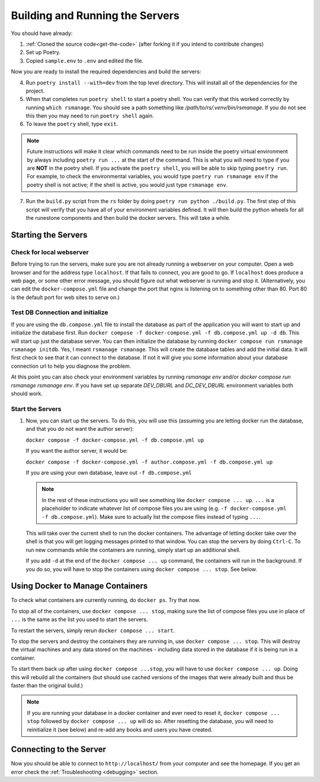 
Building and Running the Servers
===================================

You should have already:

#. :ref:`Cloned the source code<get-the-code>` (after forking it if you intend to contribute changes)

#. Set up Poetry.

#. Copied ``sample.env`` to ``.env`` and edited the file.

Now you are ready to install the required dependencies and build the servers:

4. Run ``poetry install --with=dev`` from the top level directory.  This will install all of the dependencies for the project.

#. When that completes run ``poetry shell`` to start a poetry shell.  You can verify that this worked correctly by running ``which rsmanage``.  You should see a path something like `/path/to/rs/.venv/bin/rsmanage`.  If you do not see this then you may need to run ``poetry shell`` again.

#. To leave the ``poetry`` shell, type ``exit``.

.. note::
   Future instructions will make it clear which commands need to be run inside the poetry virtual environment by always including ``poetry run ...`` at the start of the command. This is what you will need to type if you are **NOT** in the poetry shell. If you activate the ``poetry shell``, you will be able to skip typing ``poetry run``. For example, to check the environmental variables, you would type ``poetry run rsmanage env`` if the poetry shell is not active; if the shell is active, you would just type ``rsmanage env``.


7.  Run the ``build.py`` script from the ``rs`` folder by doing ``poetry run python ./build.py``. The first step of this script will verify that you have all of your environment variables defined. It will then build the python wheels for all the runestone components and then build the docker servers. This will take a while.


Starting the Servers
---------------------------------------

Check for local webserver
~~~~~~~~~~~~~~~~~~~~~~~~~

Before trying to run the servers, make sure you are not already running a webserver on your computer. Open a web browser and for the address type ``localhost``. If that fails to connect, you are good to go. If ``localhost`` does produce a web page, or some other error message, you should figure out what webserver is running and stop it. (Alternatively, you can edit the ``docker-compose.yml`` file and change the port that nginx is listening on to something other than 80. Port 80 is the default port for web sites to serve on.)

Test DB Connection and initialize
~~~~~~~~~~~~~~~~~~~~~~~~~~~~~~~~~~

If you are using the ``db.compose.yml`` file to install the database as part of the application you will want to start up and initialize the database first.  Run ``docker compose -f docker-compose.yml -f db.compose.yml up -d db``.  This will start up just the database server.  You can then initialize the database by running ``docker compose run rsmanage rsmanage initdb``.  Yes, I meant ``rsmanage rsmanage``.  This will create the database tables and add the initial data.  It will first check to see that it can connect to the database.  If not it will give you some information about your database connection url to help you diagnose the problem.

At this point you can also check your environment variables by running `rsmanage env` and/or `docker compose run rsmanage rsmanage env`.  If you have set up separate `DEV_DBURL` and `DC_DEV_DBURL` environment variables both should work.

Start the Servers
~~~~~~~~~~~~~~~~~~

#. Now, you can start up the servers. To do this, you will use this (assuming you are letting docker run the database, and that you do not want the author server):

   ``docker compose -f docker-compose.yml -f db.compose.yml up``

   If you want the author server, it would be:

   ``docker compose -f docker-compose.yml -f author.compose.yml -f db.compose.yml up``

   If you are using your own database, leave out ``-f db.compose.yml``

   .. note::
      In the rest of these instructions you will see something like ``docker compose ... up``. ``...`` is a placeholder to indicate whatever list of compose files you are using (e.g. ``-f docker-compose.yml -f db.compose.yml``). Make sure to actually list the compose files instead of typing ``...``.

   This will take over the current shell to run the docker containers. The advantage of letting docker take over the shell is that you will get logging messages printed to that window. You can stop the servers by doing ``Ctrl-C``. To run new commands while the containers are running, simply start up an additional shell.

   If you add ``-d`` at the end of the ``docker compose ... up`` command, the containers will run in the background. If you do so, you will have to stop the containers using ``docker compose ... stop``. See below.


Using Docker to Manage Containers
---------------------------------------

To check what containers are currently running, do ``docker ps``. Try that now.

To stop all of the containers, use ``docker compose ... stop``, making sure the list of compose files you use in place of ``...`` is the same as the list you used to start the servers.

To restart the servers, simply rerun ``docker compose ... start``.

To stop the servers and destroy the containers they are running in, use ``docker compose ... stop``. This will destroy the virtual machines and any data stored on the machines - including data stored in the database if it is being run in a container.

To start them back up after using ``docker compose ...stop``, you will have to use ``docker compose ... up``. Doing this will rebuild all the containers (but should use cached versions of the images that were already built and thus be faster than the original build.)

.. note::
   If you are running your database in a docker container and ever need to reset it, ``docker compose ... stop`` followed by ``docker compose ... up`` will do so. After resetting the database, you will need to reinitialize it (see below) and re-add any books and users you have created.


Connecting to the Server
---------------------------------------

Now you should be able to connect to ``http://localhost/`` from your computer and see the homepage.
If you get an error check the :ref:`Troubleshooting <debugging>` section.
